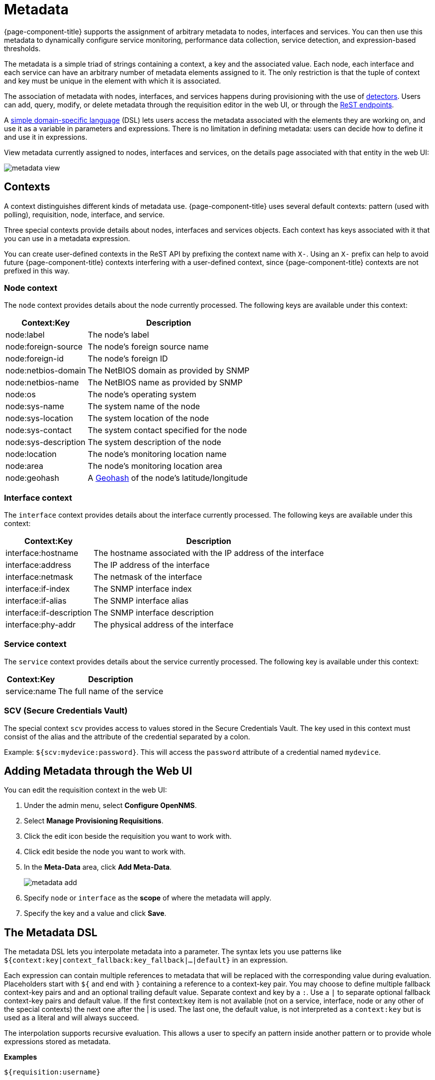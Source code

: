 
[[metadata-overview]]
= Metadata

{page-component-title} supports the assignment of arbitrary metadata to nodes, interfaces and services.
You can then use this metadata to dynamically configure service monitoring, performance data collection, service detection, and expression-based thresholds.

The metadata is a simple triad of strings containing a context, a key and the associated value.
Each node, each interface and each service can have an arbitrary number of metadata elements assigned to it.
The only restriction is that the tuple of context and key must be unique in the element with which it is associated.

The association of metadata with nodes, interfaces, and services happens during provisioning with the use of <<reference:provisioning/detectors.adoc#ref-provisioning-meta-data, detectors>>.
Users can add, query, modify, or delete metadata through the requisition editor in the web UI, or through the xref:development:rest/meta-data.adoc#metadata-rest[ReST endpoints].

A <<ga-meta-data-dsl, simple domain-specific language>> (DSL) lets users access the metadata associated with the elements they are working on, and use it as a variable in parameters and expressions.
There is no limitation in defining metadata: users can decide how to define it and use it in expressions.

View metadata currently assigned to nodes, interfaces and services, on the details page associated with that entity in the web UI:

image::metadata/metadata-view.png[]

[[ga-metadata-contexts]]
== Contexts

A context distinguishes different kinds of metadata use.
{page-component-title} uses several default contexts: pattern (used with polling), requisition, node, interface, and service.

Three special contexts provide details about nodes, interfaces and services objects.
Each context has keys associated with it that you can use in a metadata expression.

You can create user-defined contexts in the ReST API by prefixing the context name with `X-`.
Using an `X-` prefix can help to avoid future {page-component-title} contexts interfering with a user-defined context, since {page-component-title} contexts are not prefixed in this way.

=== Node context

The `node` context provides details about the node currently processed.
The following keys are available under this context:

[options="header, autowidth"]
|===
| Context:Key            | Description
| node:label             | The node's label
| node:foreign-source    | The node's foreign source name
| node:foreign-id        | The node's foreign ID
| node:netbios-domain    | The NetBIOS domain as provided by SNMP
| node:netbios-name      | The NetBIOS name as provided by SNMP
| node:os                | The node's operating system
| node:sys-name          | The system name of the node
| node:sys-location      | The system location of the node
| node:sys-contact       | The system contact specified for the node
| node:sys-description   | The system description of the node
| node:location          | The node's monitoring location name
| node:area              | The node's monitoring location area
| node:geohash           | A xref:https://en.wikipedia.org/wiki/Geohash[Geohash] of the node's latitude/longitude
|===

=== Interface context

The `interface` context provides details about the interface currently processed.
The following keys are available under this context:

[options="header, autowidth"]
|===
| Context:Key                | Description
| interface:hostname         | The hostname associated with the IP address of the interface
| interface:address          | The IP address of the interface
| interface:netmask          | The netmask of the interface
| interface:if-index         | The SNMP interface index
| interface:if-alias         | The SNMP interface alias
| interface:if-description   | The SNMP interface description
| interface:phy-addr         | The physical address of the interface
|===

=== Service context

The `service` context provides details about the service currently processed.
The following key is available under this context:

[options="header, autowidth"]
|===
| Context:Key        | Description
| service:name       | The full name of the service
|===

=== SCV (Secure Credentials Vault)

The special context `scv` provides access to values stored in the Secure Credentials Vault.
The key used in this context must consist of the alias and the attribute of the credential separated by a colon.

Example: `${scv:mydevice:password}`.
This will access the `password` attribute of a credential named `mydevice`.

[[ga-metadata-webui]]
== Adding Metadata through the Web UI

You can edit the requisition context in the web UI:

. Under the admin menu, select *Configure OpenNMS*.
. Select *Manage Provisioning Requisitions*.
. Click the edit icon beside the requisition you want to work with.
. Click edit beside the node you want to work with.
. In the *Meta-Data* area, click *Add Meta-Data*.
+
image::metadata/metadata_add.png[]

. Specify `node` or `interface` as the *scope* of where the metadata will apply.
. Specify the key and a value and click *Save*.

[[ga-meta-data-dsl]]
== The Metadata DSL
The metadata DSL lets you interpolate metadata into a parameter.
The syntax lets you use patterns like `${context:key|context_fallback:key_fallback|...|default}` in an expression.

Each expression can contain multiple references to metadata that will be replaced with the corresponding value during evaluation.
Placeholders start with `${` and end with `}` containing a reference to a context-key pair.
You may choose to define multiple fallback context-key pairs and and an optional trailing default value.
Separate context and key by a `:`.
Use a `|` to separate optional fallback context-key pairs and default value.
If the first context:key item is not available (not on a service, interface, node or any other of the special contexts) the next one after the | is used.
The last one, the default value, is not interpreted as a `context:key` but is used as a literal and will always succeed.

The interpolation supports recursive evaluation.
This allows a user to specify an pattern inside another pattern or to provide whole expressions stored as metadata.

*Examples*

`${requisition:username}`::
Will resolve to the `username` as defined in the requisitioning UI or an empty value, if there is no such username defined.

A placeholder can contain an optional default value which is separated by a `|`.

`${requisition:username|admin}`::
Will resolve to the `username` as defined in the requisitioning UI or to the value `admin`, if there is no such username defined.

Use fallback context-key pairs in a placeholder after the primary context-key pair to specify other values if the primary context-key pair is not defined.
Separate each fallback context-key-pair by a `|`.

`${requisition:username|requisition:account|admin}`::
Will resolve to the `username` as defined in the requisitioning UI.
If there is no such username defined, the fallback `account` will be used.
If neither exist, the fallback value `admin` will be used.

`${scv:${requisition:credentials|node:label}:password}`
Will resolve the `credentials` value specified in the requisition UI while using the node label as fallback value.
This in turn is used to resolve the outer pattern and access the final password for this device.

To resolve the value associated with context-key pair, the DSL uses scopes that determine the resolution order.
The last scope will be queried first and if a scope does not contain the queried context-key tuple, the next one will be queried.
For example, the resolution of a query on a service entity would be service metadata->interface metatdata->node metadata.
On an interface, it is metadata->interface metatdata->node metadata.
On the node level, only the node is queried.

Which scopes are available depends on the environment for which an expression is evaluated and is documented in the corresponding places elsewhere in this guide.
Some environments also provide additional scopes that are not backed by the persisted metadata but provide additional metadata related to the current evaluation.

=== Testing an expression
To test an expression, there is a karaf shell command which interpolates a string containing a pattern to the final result:

[source]
----
admin@opennms> opennms:metadata-test -n 1 -i 192.168.0.100 -s ICMP '${fruits:apple|fruits:banana|vegetables:tomato|blue}'
---
Meta-Data for node (id=1)
fruits:
  apple='green'
  banana='yellow'
vegetables:
  tomato='red'
---
Meta-Data for interface (ipAddress=192.168.0.100):
fruits:
  apple='brown'
---
Meta-Data for service (name=ICMP):
fruits:
  apple='red'
---
Input: '${fruits:apple|fruits:banana|vegetables:tomato|blue}'
Output: 'red'
Details:
  Part: '${fruits:apple|fruits:banana|vegetables:tomato|blue}' => match='fruits:apple', value='red', scope='SERVICE'
admin@opennms>
----

=== Uses
The following places allow the use the Metadata DSL:

* <<reference:provisioning/detectors.adoc#ref-provisioning-meta-data,Provisioning Detectors>>
* <<service-assurance/configuration.adoc#ga-pollerd-configuration-meta-data, Service Assurance>>
* <<performance-data-collection/collectd/collection-packages.adoc#ga-collectd-packages-services-meta-data, Performance Management>>
* <<reference:configuration/ttl-rpc.adoc#metadata-ttls, Using metadata for TTLs>>
* <<thresholds/thresholding.adoc#ga-threshold-metadata, Expression-Based Thresholds>>
* <<notifications/introduction.adoc#ga-notifications, Notifications>>
